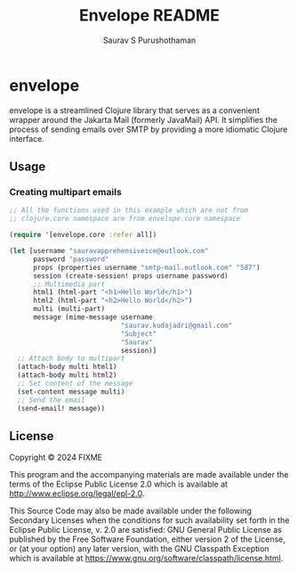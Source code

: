 #+TITLE:     Envelope README
#+AUTHOR:    Saurav S Purushothaman
#+EMAIL:     mail@andreas-politz.de
#+Maintainer: Saurav S Purushothaman
#+Maintainer_Email: saurav.kudajadri@gmail.com


* envelope

envelope is a streamlined Clojure library that serves as a convenient
wrapper around the Jakarta Mail (formerly JavaMail) API. It simplifies
the process of sending emails over SMTP by providing a more idiomatic
Clojure interface.

** Usage

*** Creating multipart emails

#+BEGIN_SRC clojure
  ;; All the functions used in this example which are not from
  ;; clojure.core namespace are from envelope.core namespace

  (require '[envelope.core :refer all])

  (let [username "sauravapprehensiveice@outlook.com"
        password "password"
        props (properties username "smtp-mail.outlook.com" "587")
        session (create-session! props username password)
        ;; Multimedia part
        html1 (html-part "<h1>Hello World</h1>")
        html2 (html-part "<h2>Hello World</h2>")
        multi (multi-part)
        message (mime-message username
                              "saurav.kudajadri@gmail.com"
                              "Subject"
                              "Saurav"
                              session)]
    ;; Attach body to multipart
    (attach-body multi html1)
    (attach-body multi html2)
    ;; Set content of the message
    (set-content message multi)
    ;; Send the email
    (send-email! message))
#+END_SRC

** License

Copyright © 2024 FIXME

This program and the accompanying materials are made available under the
terms of the Eclipse Public License 2.0 which is available at
http://www.eclipse.org/legal/epl-2.0.

This Source Code may also be made available under the following Secondary
Licenses when the conditions for such availability set forth in the Eclipse
Public License, v. 2.0 are satisfied: GNU General Public License as published by
the Free Software Foundation, either version 2 of the License, or (at your
option) any later version, with the GNU Classpath Exception which is available
at https://www.gnu.org/software/classpath/license.html.
